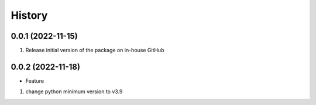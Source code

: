 History
=======

0.0.1 (2022-11-15)
------------------

1. Release initial version of the package on in-house GitHub

.. _section-1:

0.0.2 (2022-11-18)
------------------

-  Feature

1. change python minimum version to v3.9
